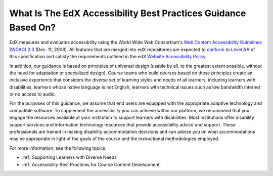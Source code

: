 .. _edX Accessibility Guidelines:

****************************************************************
What Is The EdX Accessibility Best Practices Guidance Based On?
****************************************************************

EdX measures and evaluates accessibility using the World Wide Web Consortium's
`Web Content Accessibility Guidelines (WCAG) 2.0 <http://www.w3.org/TR/WCAG/>`_
(Dec. 11, 2008). All features that are merged into edX repositories are
expected to `conform <http://www.w3.org/TR/WCAG20/#conformance>`_ to `Level AA
<http://www.w3.org/TR/WCAG20/#cc1>`_ of this specification and satisfy the
requirements outlined in the edX `Website Accessibility Policy
<http://www.edx.org/accessibility>`_.

In addition, our guidance is based on principles of universal
design (usable by all, to the greatest extent possible, without the need for
adaptation or specialized design). Course teams who build courses based on
these principles create an inclusive experience that considers the diverse set
of learning styles and needs of all learners, including learners with
disabilities, learners whose native language is not English, learners with
technical issues such as low bandwidth internet or no access to audio.

For the purposes of this guidance, we assume that end users are equipped with
the appropriate adaptive technology and compatible software. To supplement the
accessibility you can achieve within our platform, we recommend that
you engage the resources available at your institution to support learners
with disabilities. Most institutions offer disability support services and
information technology resources that provide accessibility advice and
support. These professionals are trained in making disability accommodation
decisions and can advise you on what accommodations may be appropriate in
light of the goals of the course and the instructional methodologies employed.

For more information, see the following topics.

* :ref:`Supporting Learners with Diverse Needs`
* :ref:`Accessibility Best Practices for Course Content Development`


